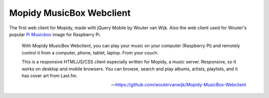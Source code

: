 Mopidy MusicBox Webclient
=========================

.. image:: /ext/musicbox_webclient.png
    :width: 1275
    :height: 600

The first web client for Mopidy, made with jQuery Mobile by Wouter van Wijk.
Also the web client used for Wouter's popular `Pi Musicbox
<http://www.pimusicbox.com/>`_ image for Raspberry Pi.

    With Mopidy MusicBox Webclient, you can play your music on your computer
    (Raspberry Pi) and remotely control it from a computer, phone, tablet,
    laptop. From your couch.

    This is a responsive HTML/JS/CSS client especially written for Mopidy, a
    music server. Responsive, so it works on desktop and mobile browsers. You
    can browse, search and play albums, artists, playlists, and it has cover
    art from Last.fm.

    -- https://github.com/woutervanwijk/Mopidy-MusicBox-Webclient
